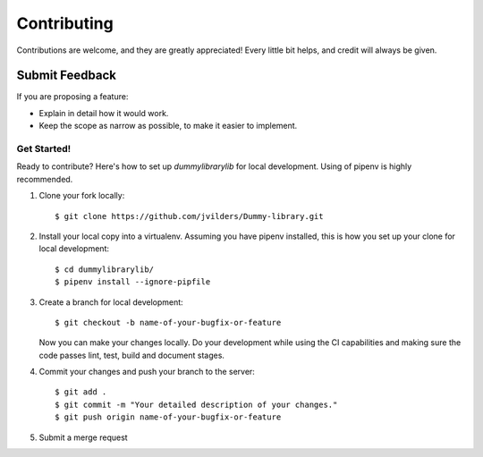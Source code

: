 ============
Contributing
============

Contributions are welcome, and they are greatly appreciated! Every
little bit helps, and credit will always be given.

Submit Feedback
~~~~~~~~~~~~~~~

If you are proposing a feature:

* Explain in detail how it would work.
* Keep the scope as narrow as possible, to make it easier to implement.

Get Started!
------------

Ready to contribute? Here's how to set up `dummylibrarylib` for local development.
Using of pipenv is highly recommended.

1. Clone your fork locally::

    $ git clone https://github.com/jvilders/Dummy-library.git

2. Install your local copy into a virtualenv. Assuming you have pipenv installed, this is how you set up your clone for local development::

    $ cd dummylibrarylib/
    $ pipenv install --ignore-pipfile

3. Create a branch for local development::

    $ git checkout -b name-of-your-bugfix-or-feature

   Now you can make your changes locally.
   Do your development while using the CI capabilities and making sure the code passes lint, test, build and document stages.


4. Commit your changes and push your branch to the server::

    $ git add .
    $ git commit -m "Your detailed description of your changes."
    $ git push origin name-of-your-bugfix-or-feature

5. Submit a merge request
